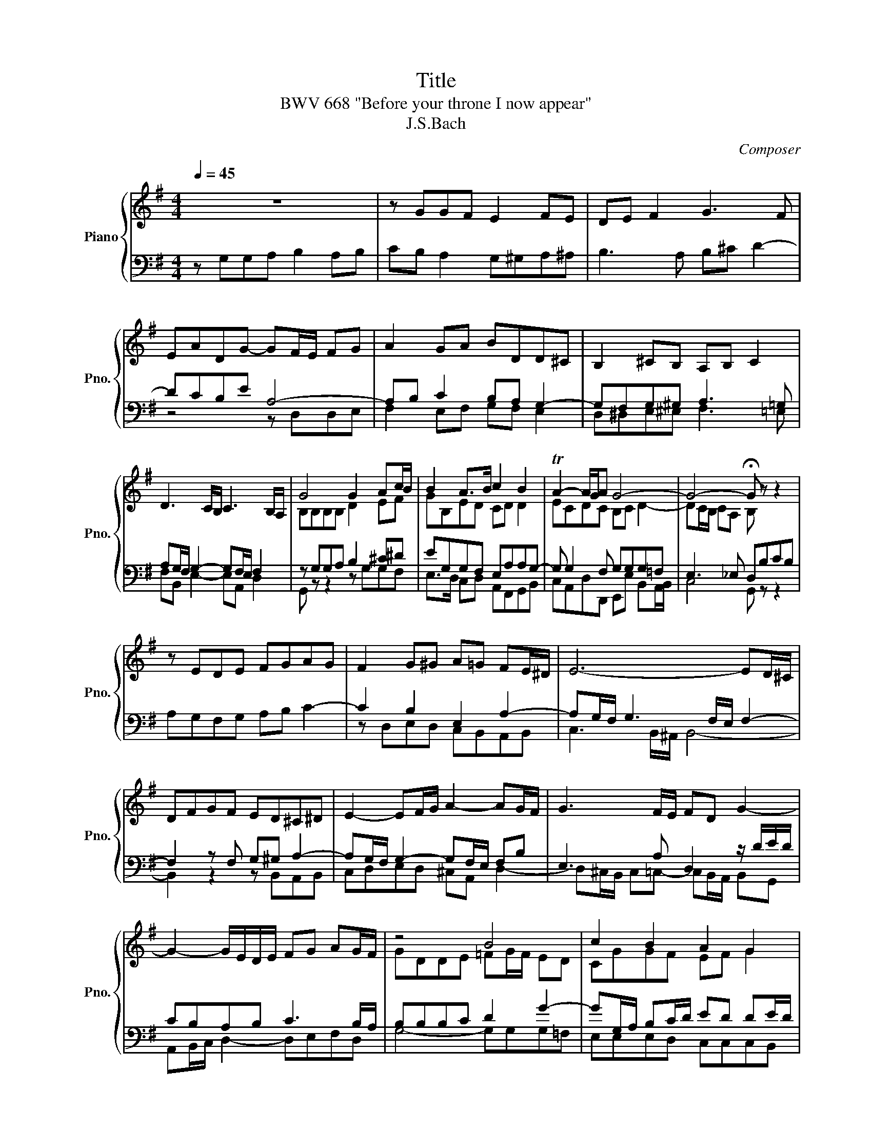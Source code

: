 X:1
T:Title
T: BWV 668 "Before your throne I now appear"
T:J.S.Bach
C:Composer
%%score { ( 1 4 ) | ( 2 3 ) }
L:1/8
Q:1/4=45
M:4/4
K:G
V:1 treble nm="Piano" snm="Pno."
V:4 treble 
V:2 bass 
V:3 bass 
V:1
 z8 | z GGF E2 FE | DE F2 G3 F | EADG- GF/E/ FG | A2 GA BDD^C | B,2 ^CB, A,B, C2 | %6
 D3 C/B,/ C3 B,/A,/ | G4 G2 Ac/B/ | B2 A>B c2 B2 | TA2- A/G/A G4- | G4- !fermata!G z z2 | %11
 z EDE FGAG | F2 G^G A=G FE/^D/ | E6- ED/^C/ | DFGF ED^C^D | E2- EF/G/ A2- AG/F/ | G3 F/E/ FD G2- | %17
 G2- G/E/D/E/ FG AG/F/ | z4 B4 | c2 B2 A2 G2 | F2 G2 A4- | A4- !fermata!A z z2 | z4 z A,B,^C | %23
 D2 =F2 E^F ^G2 | A=FED ^C/^D/ E2 D | E>F G>A B A2 B/A/ | G2 A2 D2 E2 | FAGF ED C2 | z4 d4 | %29
 c2 B2 AG F2 | GF E2 D4- | D4 z4 | z EDE FG/F/ EF | G3 F/E/ FB, E2- | E2 ^D2 EFGF | ED/E/ FE D3 C | %36
 B,^C DE/D/ CD EF/E/ | DEF^G A2 z2 | z ABA GF/G/ AG | z4 B4 | c2 B2 A2 GA | B2 A2 G4- | G8- | G8- | %44
 !fermata!G8 |] %45
V:2
 z G,G,A, B,2 A,B, | CB, A,2 G,^G,A,^A, | B,3 A, B,^C D2- | DCB,E A,4- | A,B, C2 B,A, G,2- | %5
 G,F,G,^G, A,3 =G, | A,G,/F,/ G,2- G,F,/E,/ F,2 | z G,G,A, B,2 ^C^D | EG,G,F, E,A,A,G,- | %9
 G, G,2 F, G,G,G,=F, | E,3 _E, D,B,CB, | A,G,F,G, A,B, C2- | C2 B,2 E,2 A,2- | %13
 A,G,/F,/ G,3 F,/E,/ F,2- | F,2 z F, G,^G, A,2- | A,G,/F,/ G,2- G,F,/E,/ F,B, | %16
 E,3 A, D,2 z/ D/E/D/ | CB,A,B, C3 B,/A,/ | B,B,B,C D2 G2- | GG,/A,/ B,C/D/ ED DE/D/ | %20
 CB,/A,/ B,G,- G,G,/F,/ E,F,/G,/ | A, D2 ^C DD=CB, | A,2 F,2 G,F, E,2 | D,CB,A, ^G,A, B,2 | %24
 C2 B,2 E,/F,/G, A,B, | C2 E2 ^DE F2- | FEDC B,2 ^C2 | D4 z D,E,F, | G,A,B,^C D=C B,2 | %29
 z A,A,A, F,B, A,2 | G,A,B,A,- A,F,G,A,- | A,G,/F,/ G,2- G,!fermata!F, B,2 | C2 B,2 A,2 G,A, | %33
 B,2 A,2 G,4 | F,G, A,B,/A,/ G,A, B,2- | B,2 ^A,2 B,F,E,F, | G,A,/G,/ F,^G, A,B,/A,/ G,A, | %37
 B,^C D2 CF,G,F, | E,D,/E,/ F,E, D,2 z2 | z B,CB, A,G,/A,/ B,A, | G,A, B,C/D/ EDDC | %41
 D2 EB, B,2- B,C | G,2 z B, CC,B,,C, | D,E,/D,/ C,D, E,[=F,B,][G,C][F,B,] | %44
 [_E,A,][D,G,]/[E,A,]/ [=F,B,][E,A,] !fermata![D,G,]4 |] %45
V:3
 x8 | x8 | x8 | z4 z D,D,E, | F,2 E,F, G,F, E,2 | D,^D,E,^E, F,3 =E, | F,B,, E,2- E,A,, D,2 | %7
 G,, z z2 z G,G,F, | E,>D, C,D, A,,F,,G,,B,, | C,A,,D,D,, E,,E, B,,A,,/B,,/ | C,4 G,, z z2 | x8 | %12
 z D,E,D, C,B,,A,,B,, | C,3 B,,/^A,,/ B,,4- | B,,2 z2 z B,,A,,B,, | C,D,E,D, ^C,A,, D,2- | %16
 D,^C,/B,,/ C,=C,- C,B,,/A,,/ B,,G,, | A,,B,,/C,/ D,2- D,E,F,D, | G,4- G,G,G,=F, | %19
 E,E,E,D, C,C,C,B,, | A,,D,B,,E, ^C,A,,/B,,/ C,A,, | F,D,A,A,, D, z z2 | x8 | z4 z D,C,B,, | %24
 A,,2 ^G,,2 A,,=G,, F,,2 | E,,A,,G,,C, B,,^C,^D,B,, | E,2 F,2 z G,F,E, | D,2 B,,2 C,B,, A,,2 | %28
 G,,F,,E,,A,, D,,D,D,E, | F,D,G,G,, D,D,D,^C, | B,,A,, G,,A,,/G,,/ F,,D,,E,,F,, | %31
 G,,A,,B,,^C, D,2 z2 | x8 | z C,D,C, B,,A,,/B,,/ C,B,, | A,,2 B,,2 E,,2 E,D, | %35
 ^C,2 F,,F, B,,A,,G,,A,, | E,,2 B,,2 A,,2 z2 | z2 B,,2 A,,2 B,,2 | ^C,2 D,C, B,,2 C,2 | %39
 D,^D, E,2- E,2 D,2 | E,E,E,D, C,D,/C,/ B,,A,, | G,,B,,^C,^D, E,,E,=D,=C, | %42
 B,,A,,/B,,/ C,G,, E,,F,,G,,A,, | B,,G,,A,,B,, C,4- | C,4 !fermata!G,,4 |] %45
V:4
 x8 | x8 | x8 | x8 | x8 | x8 | x8 | B,B,B,B, D2 EF | GB,ED CD D2 | ECDC B,C D2- | %10
 DC/B,/ CA, B, z z2 | x8 | x8 | x8 | x8 | x8 | x8 | x8 | GDDE =FG/F/ ED | CGGF EF G2 | %20
 z D D^C/B,/ EC/D/ EC | D/E/F E/F/G F z z2 | x8 | x8 | x8 | x8 | x8 | x8 | B,D G2 FFFG | %29
 AF D2- D4- | D D2 ^C D3 =C | B,4- B,A, z2 | x8 | x8 | x8 | x8 | x8 | x8 | x8 | F2 EF/G/ F4 | %40
 EF G2- GFGF | G3 F- FE=FE | DC/D/ ED C z z2 | B,2 z2 z D_ED | CB,/C/ DC B,4 |] %45

